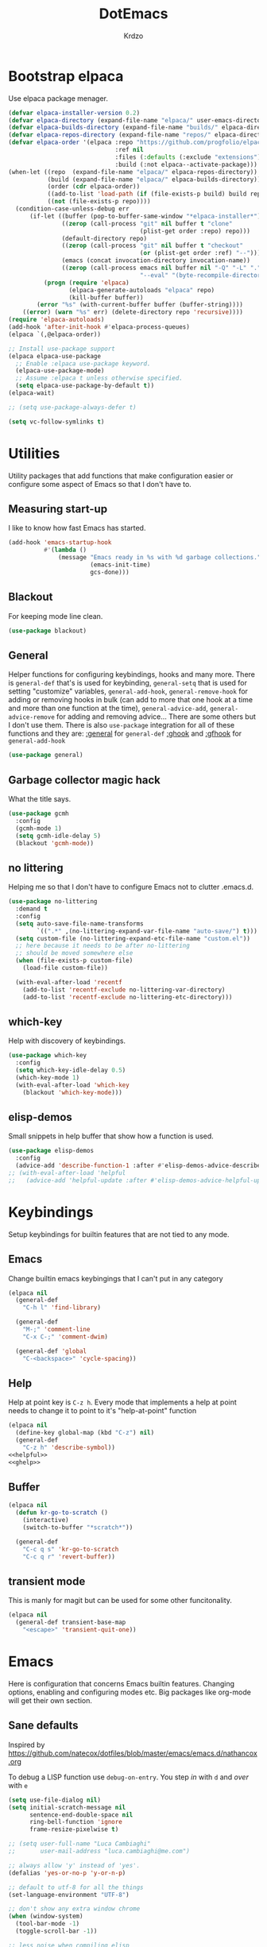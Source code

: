 #+title: DotEmacs
#+author: Krdzo
#+startup: fold
* Bootstrap elpaca

Use elpaca package menager.

#+begin_src emacs-lisp
  (defvar elpaca-installer-version 0.2)
  (defvar elpaca-directory (expand-file-name "elpaca/" user-emacs-directory))
  (defvar elpaca-builds-directory (expand-file-name "builds/" elpaca-directory))
  (defvar elpaca-repos-directory (expand-file-name "repos/" elpaca-directory))
  (defvar elpaca-order '(elpaca :repo "https://github.com/progfolio/elpaca.git"
                                :ref nil
                                :files (:defaults (:exclude "extensions"))
                                :build (:not elpaca--activate-package)))
  (when-let ((repo  (expand-file-name "elpaca/" elpaca-repos-directory))
             (build (expand-file-name "elpaca/" elpaca-builds-directory))
             (order (cdr elpaca-order))
             ((add-to-list 'load-path (if (file-exists-p build) build repo)))
             ((not (file-exists-p repo))))
    (condition-case-unless-debug err
        (if-let ((buffer (pop-to-buffer-same-window "*elpaca-installer*"))
                 ((zerop (call-process "git" nil buffer t "clone"
                                       (plist-get order :repo) repo)))
                 (default-directory repo)
                 ((zerop (call-process "git" nil buffer t "checkout"
                                       (or (plist-get order :ref) "--"))))
                 (emacs (concat invocation-directory invocation-name))
                 ((zerop (call-process emacs nil buffer nil "-Q" "-L" "." "--batch"
                                       "--eval" "(byte-recompile-directory \".\" 0 'force)"))))
            (progn (require 'elpaca)
                   (elpaca-generate-autoloads "elpaca" repo)
                   (kill-buffer buffer))
          (error "%s" (with-current-buffer buffer (buffer-string))))
      ((error) (warn "%s" err) (delete-directory repo 'recursive))))
  (require 'elpaca-autoloads)
  (add-hook 'after-init-hook #'elpaca-process-queues)
  (elpaca `(,@elpaca-order))

  ;; Install use-package support
  (elpaca elpaca-use-package
    ;; Enable :elpaca use-package keyword.
    (elpaca-use-package-mode)
    ;; Assume :elpaca t unless otherwise specified.
    (setq elpaca-use-package-by-default t))
  (elpaca-wait)

  ;; (setq use-package-always-defer t)

  (setq vc-follow-symlinks t)
#+end_src

* Utilities
Utility packages that add functions that make configuration easier or configure some aspect of Emacs so that I don't have to.

** Measuring start-up

I like to know how fast Emacs has started.
#+begin_src emacs-lisp
  (add-hook 'emacs-startup-hook
            #'(lambda ()
                (message "Emacs ready in %s with %d garbage collections."
                         (emacs-init-time)
                         gcs-done)))
#+end_src

** Blackout
For keeping mode line clean.
#+begin_src emacs-lisp
  (use-package blackout)
#+end_src

** General
Helper functions for configuring keybindings, hooks and many more.
There is ~general-def~ that's is used for keybinding,
~general-setq~ that is used for setting "customize" variables,
~general-add-hook~, ~general-remove-hook~ for adding or removing hooks in bulk (can add to more that one hook at a time and more than one function at the time),
~general-advice-add~, ~general-advice-remove~ for adding and removing advice... There are some others but I don't use them.
There is also ~use-package~ integration for all of these functions and they are:
[[https://github.com/noctuid/general.el#general-keyword][:general]] for ~general-def~
[[https://github.com/noctuid/general.el#general-keyword][:ghook]] and [[https://github.com/noctuid/general.el#general-keyword][:gfhook]] for ~general-add-hook~

#+BEGIN_SRC emacs-lisp
  (use-package general)
#+END_SRC

** Garbage collector magic hack
What the title says.
#+BEGIN_SRC emacs-lisp
  (use-package gcmh
    :config
    (gcmh-mode 1)
    (setq gcmh-idle-delay 5)
    (blackout 'gcmh-mode))
#+END_SRC

** no littering
Helping me so that I don't have to configure Emacs not to clutter .emacs.d.
#+begin_src emacs-lisp
  (use-package no-littering
    :demand t
    :config
    (setq auto-save-file-name-transforms
          `((".*" ,(no-littering-expand-var-file-name "auto-save/") t)))
    (setq custom-file (no-littering-expand-etc-file-name "custom.el"))
    ;; here because it needs to be after no-littering
    ;; should be moved somewhere else
    (when (file-exists-p custom-file)
      (load-file custom-file))

    (with-eval-after-load 'recentf
      (add-to-list 'recentf-exclude no-littering-var-directory)
      (add-to-list 'recentf-exclude no-littering-etc-directory)))
#+end_src

** which-key
Help with discovery of keybindings.
#+BEGIN_SRC emacs-lisp
  (use-package which-key
    :config
    (setq which-key-idle-delay 0.5)
    (which-key-mode 1)
    (with-eval-after-load 'which-key
      (blackout 'which-key-mode)))
#+END_SRC

** elisp-demos
Small snippets in help buffer that show how a function is used.
#+begin_src emacs-lisp
  (use-package elisp-demos
    :config
    (advice-add 'describe-function-1 :after #'elisp-demos-advice-describe-function-1))
  ;; (with-eval-after-load 'helpful
  ;;   (advice-add 'helpful-update :after #'elisp-demos-advice-helpful-update))
#+end_src

* Keybindings
Setup keybindings for builtin features that are not tied to any mode.
** Emacs
Change builtin emacs keybingings that I can't put in any category
#+begin_src emacs-lisp
  (elpaca nil
    (general-def
      "C-h l" 'find-library)

    (general-def
      "M-;" 'comment-line
      "C-x C-;" 'comment-dwim)

    (general-def 'global
      "C-<backspace>" 'cycle-spacing))
#+end_src

** Help
Help at point key is =C-z h=. Every mode that implements a help at point needs to change it to point to it's "help-at-point" function
#+begin_src emacs-lisp :noweb yes
  (elpaca nil
    (define-key global-map (kbd "C-z") nil)
    (general-def
      "C-z h" 'describe-symbol))
  <<helpful>>
  <<ghelp>>
#+end_src

** Buffer
#+begin_src emacs-lisp
  (elpaca nil
    (defun kr-go-to-scratch ()
      (interactive)
      (switch-to-buffer "*scratch*"))

    (general-def
      "C-c q s" 'kr-go-to-scratch
      "C-c q r" 'revert-buffer))
#+end_src

** transient mode

This is manly for magit but can be used for some other funcitonality.
#+begin_src emacs-lisp
  (elpaca nil
    (general-def transient-base-map
      "<escape>" 'transient-quit-one))
#+end_src

* Emacs
Here is configuration that concerns Emacs builtin features.
Changing options, enabling and configuring modes etc.
Big packages like org-mode will get their own section.
** Sane defaults

Inspired by https://github.com/natecox/dotfiles/blob/master/emacs/emacs.d/nathancox.org

To debug a LISP function use ~debug-on-entry~. You step /in/ with =d= and /over/ with =e=

#+BEGIN_SRC emacs-lisp
  (setq use-file-dialog nil)
  (setq initial-scratch-message nil
        sentence-end-double-space nil
        ring-bell-function 'ignore
        frame-resize-pixelwise t)

  ;; (setq user-full-name "Luca Cambiaghi"
  ;;       user-mail-address "luca.cambiaghi@me.com")

  ;; always allow 'y' instead of 'yes'.
  (defalias 'yes-or-no-p 'y-or-n-p)

  ;; default to utf-8 for all the things
  (set-language-environment "UTF-8")

  ;; don't show any extra window chrome
  (when (window-system)
    (tool-bar-mode -1)
    (toggle-scroll-bar -1))

  ;; less noise when compiling elisp
  ;; (setq byte-compile-warnings '(not free-vars unresolved noruntime lexical make-local))
  ;; (setq native-comp-async-report-warnings-errors nil)

  ;; use common convention for indentation by default
  (setq-default indent-tabs-mode nil)
  (setq-default tab-width 4)

  ;; Delete files to trash
  (setq delete-by-moving-to-trash t)

  ;; Uniquify buffer names
  (setq-default uniquify-buffer-name-style 'forward)

  ;; Better scrolling behaviour
  (setq-default
   hscroll-step 1
   scroll-margin 4
   hscroll-margin 4
   mouse-yank-at-point t
   auto-window-vscroll nil
   mouse-wheel-scroll-amount '(1)
   mouse-wheel-tilt-scroll t
   scroll-conservatively most-positive-fixnum)

  ;; Better interaction with clipboard
  (setq-default save-interprogram-paste-before-kill t)

  ;; Some usefull builtin minor modes
  (column-number-mode 1)
  (global-auto-revert-mode 1)

  ;; Maybe gives some optimization
  (add-hook 'focus-out-hook #'garbage-collect)

  (tooltip-mode -1)

  ;; delete whitespace
  (add-hook 'before-save-hook #'whitespace-cleanup)

  (setq view-read-only t)
#+END_SRC

** help
#+begin_src emacs-lisp
  (elpaca nil
    (add-hook 'help-mode-hook 'visual-line-mode)

    (defun kr-describe-at-point (symbol)
      "Call `describe-symbol' for the SYMBOL at point."
      (interactive (list (symbol-at-point)))
      (if (and symbol (or (fboundp symbol)
                          (boundp symbol)
                          (facep symbol)))
          (describe-symbol symbol)
        (call-interactively #'describe-symbol)))

    (general-def
      "C-z h" 'kr-describe-at-point
      "C-h s" 'shortdoc-display-group
      "C-h b" 'describe-keymap
      "C-h B" 'describe-bindings)

    (setq help-window-select t))
#+end_src

** Subword

#+begin_src emacs-lisp
  (elpaca nil
    (global-subword-mode 1)
    (blackout 'subword-mode))
#+end_src

** Visual line mode
#+begin_src emacs-lisp
  (elpaca nil
    (blackout 'visual-line-mode))
#+end_src

** eldoc
#+begin_src emacs-lisp
  (elpaca 'eldoc
    (general-add-hook 'emacs-lisp-mode-hook 'eldoc-mode)
    (with-eval-after-load 'eldoc
      (blackout 'eldoc-mode)))
#+end_src

** recentf
#+begin_src emacs-lisp
  (elpaca nil
    (recentf-mode 1)
    (setq recentf-max-saved-items 75)
    (setq recentf-exclude `(,(expand-file-name "straight/build/" user-emacs-directory)
                            ,(expand-file-name "eln-cache/" user-emacs-directory))))
  ;;                         ,(expand-file-name "etc/" user-emacs-directory)
  ;;                         ,(expand-file-name "var/" user-emacs-directory)
#+end_src

** save-place
#+begin_src emacs-lisp
  (save-place-mode 1)
#+end_src

** COMMENT Configurating so-long.el
When emacs load files with long lines it can block or crash so this minor mode
is there to prevent it from doing that.

#+begin_src emacs-lisp
  (setq-default bidi-paragraph-direction 'left-to-right)
  (setq bidi-inhibit-bpa t)
  (global-so-long-mode 1)
#+end_src

** File registers
*** Open config

#+begin_src emacs-lisp
  (set-register ?c `(file . ,(expand-file-name kr/config-org user-emacs-directory)))
  (set-register ?i `(file . ,(expand-file-name "init.el" user-emacs-directory)))
#+end_src

** Written Languages

*** Serbian
I making a custom input method for Serbian language because all the other methods that exist are stupid.
[[https://satish.net.in/20160319/][Reference how to make custom input method]].

#+begin_src emacs-lisp
  (quail-define-package
   "serbian-latin" "Serbian" "SR" nil
   "Sensible Serbian keyboard layout."
   nil t nil nil nil nil nil nil nil nil t)

  (quail-define-rules
   ("x" ?š)
   ("X" ?Š)
   ("w" ?č)
   ("W" ?Č)
   ("q" ?ć)
   ("Q" ?Ć)
   ("y" ?ž)
   ("Y" ?Ž)
   ("dj" ?đ)
   ("Dj" ?Đ)
   ("DJ" ?Đ))
#+end_src
This input method changes all English keys with Serbian.

Set =serbian-latin= to default input method.
#+begin_src emacs-lisp
  (setq default-input-method "serbian-latin")
#+end_src

*** Spelling
#+begin_src emacs-lisp
  (setq ispell-program-name (executable-find "aspell"))
#+end_src

** Calendar

#+begin_src emacs-lisp
  (setq calendar-date-style 'european)
  (setq calendar-week-start-day 1)
#+end_src

** Ediff
#+begin_src emacs-lisp
  (require 'ediff)
  ;; (winner-mode 1)
  (add-hook 'ediff-after-quit-hook-internal 'winner-undo)
  (customize-set-variable ediff-window-setup-function 'ediff-setup-windows-plain)
  (customize-set-variable ediff-split-window-function 'split-window-horizontally)

  (defvar my-ediff-last-windows nil)

  (defun my-store-pre-ediff-winconfig ()
    (setq my-ediff-last-windows (current-window-configuration)))

  (defun my-restore-pre-ediff-winconfig ()
    (set-window-configuration my-ediff-last-windows))

  (add-hook 'ediff-before-setup-hook #'my-store-pre-ediff-winconfig)
  (add-hook 'ediff-quit-hook #'my-restore-pre-ediff-winconfig)

#+end_src

** iSearch

#+begin_src emacs-lisp
  (setq isearch-lazy-count t)
#+end_src

** auto-insert
#+begin_src emacs-lisp
  (add-hook 'lisp-mode-hook #'auto-insert-mode)
#+end_src

** Compilation

#+begin_src emacs-lisp
  ;; add color codes to compilation mode
  (add-hook 'compilation-filter-hook 'ansi-color-compilation-filter)
#+end_src

** repeat-mode
#+begin_src emacs-lisp
  (repeat-mode 1)
#+end_src

** For Macos

General MacOs specific configuration

Check if we  run on Mac
#+begin_src emacs-lisp
  (defvar kr-mac-p (if (string= system-type "darwin") t nil))
#+end_src

*** exec-path
Setup PATH and other env varables.
#+begin_src emacs-lisp
  (elpaca 'exec-path-from-shell
    (require 'exec-path-from-shell)

    (when (memq window-system '(mac ns))
      (dolist (var '("NPM_TOKEN" "NVM_DIR" "INFOPATH"))
        (add-to-list 'exec-path-from-shell-variables var))
      (exec-path-from-shell-initialize)))
#+end_src

*** rest
#+begin_src emacs-lisp
  (when (string= system-type "darwin")
    (setq mac-option-modifier 'meta))
#+end_src


#+begin_src emacs-lisp
  (elpaca nil
    (when kr-mac-p
      (general-def 'global-map
        "C-<tab>" 'tab-next
        "C-S-<tab>" 'tab-previous)))

  (setq ns-command-modifier 'super)
  (setq ns-option-modifier 'meta)


  (when kr-mac-p
    (setq trash-directory  (expand-file-name "~/.Trash/")))
#+end_src

* Window management
Setup for ~display-buffer-alist~. See [[https://www.masteringemacs.org/article/demystifying-emacs-window-managert][this]] for reference.

This is maybe the most important variable to set, it makes ~switch-to-buffer~ obey ~display-buffer-alist~ rules.
#+begin_src emacs-lisp
  (setq switch-to-buffer-obey-display-actions t)

  (defun kr-swith-to-buffer-obey ()
    (interactive)
    (let ((switch-to-buffer-obey-display-actions nil))
      (call-interactively 'switch-to-buffer)))
  (elpaca nil
      (general-def
        "C-x C-S-b" 'kr-swith-to-buffer-obey))
#+end_src

** COMMENT tab-bar-mode
Enable ~tab-bar-mode~. It helps us to keep window configurations under control.
#+begin_src emacs-lisp
  (tab-bar-mode 1)
#+end_src

** COMMENT Per project WM/tab
Next we create a ~display-buffer-alist~ rule so thet we group project buffers by tabs. All buffers of one project go to one tab and that tab is automatically created when we open the first buffer of a project.
#+begin_src emacs-lisp
  (defvar kr-package-icon "🗃")

  (add-to-list 'display-buffer-alist
               '(mp-buffer-has-project-p
                 (display-buffer-in-tab display-buffer-reuse-window)
                 (tab-name . kr-project-tab-name)))

  (defun mp-buffer-has-project-p (buffer action)
    "Check if a buffer is belonging to a project."
    (with-current-buffer buffer (project-current nil)))

  (defun kr-project-tab-name (buffer alist)
      "If `tab-bar-mode' is enabled and we are in a project
  then set the tab name to project root directory name."
      (with-current-buffer buffer
            (concat kr-package-icon " " (kr-project-name))))

  (autoload #'project-root "project")
  (defun kr-project-name ()
    "Return project name.
  Projects name is the same as the name of the projects parent direcotry."
    (file-name-nondirectory
         (directory-file-name (project-root (project-current nil)))))

  (advice-add 'project-kill-buffers :after #'tab-close)
#+end_src

** COMMENT The rest

This are just rundom rules until I get time to sort them properly

#+begin_src emacs-lisp
  (add-to-list 'display-buffer-alist
               `(,(rx "*" (one-or-more alpha) "*")
                 display-buffer-reuse-window))

  (add-to-list 'display-buffer-alist
            `(,(rx (| "*xref*"
                      "*grep*"
                      "*Occur*"))
              display-buffer-reuse-window
              (inhibit-same-window . nil)))
#+end_src

** toggle window select
Function that toggles if a window can be selected with ~~other-window~ =C-x o= function.
#+begin_src emacs-lisp
  (defun kr-disable-window-select ()
    "Makes it so that you cant C-x o window in which this command is called."
    (interactive)
    (if (not (window-parameter (selected-window) 'no-other-window))
        (set-window-parameter (selected-window) 'no-other-window t)
      (set-window-parameter (selected-window) 'no-other-window nil)))
#+end_src

** sly
Always open sly REPL in other window
#+begin_src emacs-lisp
  (add-to-list 'display-buffer-alist
               `("*sly-mrepl for sbcl*"
                 nil
                 (inhibit-same-window . t)))
#+end_src

* Completion framework
** compleiton-style
Enable =tab= completion
#+begin_src emacs-lisp
  (setq tab-always-indent 'complete)
#+end_src

#+begin_src emacs-lisp
  (setq completion-styles '(prescient basic partial-completion))
#+end_src

*** Prescient
#+begin_src emacs-lisp
  (elpaca 'prescient

    (add-to-list 'completion-styles 'prescient)
    (with-eval-after-load 'prescient
      (prescient-persist-mode 1))

    (setq prescient-filter-method '(literal prefix fuzzy))
    (setq prescient-filter-method '(literal prefix literal-prefix))

    ;; setups are copyed from wikis
    ;; setup for vertico
    (with-eval-after-load 'vertico
      (setq vertico-sort-function #'prescient-completion-sort)

      (defun vertico-prescient-remember ()
        "Remember the chosen candidate with Prescient."
        (when (>= vertico--index 0)
          (prescient-remember
           (substring-no-properties
            (nth vertico--index vertico--candidates)))))
      (advice-add #'vertico-insert :after #'vertico-prescient-remember))

    ;; setup for corfu
    (with-eval-after-load 'corfu
      (defun dima-corfu-prescient-remember (&rest _)
        "Advice for `corfu--insert.'"
        (when (>= corfu--index 0)
          (prescient-remember (nth corfu--index corfu--candidates))))

      (advice-add #'corfu--insert :before #'dima-corfu-prescient-remember)

      (setq corfu-sort-function #'prescient-completion-sort)
      (setq corfu-sort-override-function #'prescient-completion-sort))

    (add-to-list 'completion-category-overrides '(file (styles basic partial-completion)))
    ;; setup eglot
    (with-eval-after-load 'eglot
      (add-to-list 'completion-category-overrides '(eglot (styles prescient basic)))))

  ;; (defun kr-mini-p-styles ()
  ;;   (if (minibufferp)
  ;;       (setq prescient-filter-method '(literal prefix))
  ;;     (setq prescient-filter-method '(literal prefix fuzzy))))

  ;; (add-hook 'minibuffer-mode-hook #'kr-mini-p-styles)
#+end_src

** Vertico
#+begin_src emacs-lisp
  (elpaca '(vertico :files (:defaults "extensions/*"))
    (vertico-mode 1)

    (vertico-mouse-mode 1)

    (setq vertico-cycle t)

    (vertico-multiform-mode 1)

    (setq vertico-multiform-commands
          '((xref-find-references-at-mouse buffer)
            (xref-find-references buffer)
            (consult-yank-pop indexed)
            (project-find-regexp buffer)
            (consult-grep buffer)
            (consult-ripgrep buffer)
            (consult-imenu buffer)
            (imenu buffer)))

    ;; (setq vertico-multiform-categories
    ;;       '((file reverse)))

    (add-hook 'minibuffer-setup-hook #'vertico-repeat-save)
    (add-hook 'rfn-eshadow-update-overlay-hook 'vertico-directory-tidy) ; Correct file path when changed)

    (general-def
      "M-c" 'vertico-repeat)
    (general-def 'vertico-map
      "C-j" 'vertico-next
      "C-k" 'vertico-previous
      "C-<backspace>" 'vertico-directory-delete-word
      "<backspace>" 'vertico-directory-delete-char
      "<enter>" 'vertico-directory-enter)

    (general-def 'vertico-reverse-map
      "C-k" 'vertico-next
      "C-j" 'vertico-previous)

    (setq read-extended-command-predicate
          #'command-completion-default-include-p)

    (setq enable-recursive-minibuffers t))

#+end_src

** corfu

corfu config:
#+begin_src emacs-lisp
  (elpaca '(corfu :files (:defaults "extensions/corfu-info.el"
                                    "extensions/corfu-history.el"))

    (setq corfu-cycle t)
    (setq corfu-auto t)
    (setq corfu-auto-prefix 1)
    (setq corfu-auto-delay 0.1)
    (setq corfu-max-width 50)
    (setq corfu-min-width corfu-max-width)
    (setq corfu-preselect-first t)

    (global-corfu-mode 1)

    (general-def 'corfu-map
      "S-SPC" 'corfu-insert-separator
      "M-h" 'corfu-info-documentation
      "C-j" 'corfu-next
      "C-k" 'corfu-previous))
#+end_src

Modify corfu-complete to try to complete common and if it can't then start corfu-next.
#+begin_src emacs-lisp :tangle no
  (elpaca nil
    (defun kr-corfu-complete-dwim (old-fn)
      "Call `corfu-complete' one then `corfu-next'"
      (if (member last-command '(corfu-complete corfu-next))
          (call-interactively #'corfu-next)
        (call-interactively old-fn)))
    ;; (advice-add 'corfu-complete :around #'kr-corfu-complete-dwim)
    ;; (advice-remove 'corfu-complete #'kr-corfu-complete-dwim)

    (general-def 'corfu-map
      "<tab>" 'corfu-complete))
#+end_src

Make corfu work with meow
#+begin_src emacs-lisp
  (elpaca nil
    (with-eval-after-load 'meow
      (defun kr-meow--corfu-maybe-abort-advice ()
        "Adviced for `meow-insert-exit'."
        (when corfu--candidates
          (corfu-quit)))
      (add-hook 'meow-insert-exit-hook #'kr-meow--corfu-maybe-abort-advice)))
#+end_src

Make Corfu work from minibuffer:
#+begin_src emacs-lisp
  (elpaca nil
    (defun corfu-enable-always-in-minibuffer ()
      "Enable Corfu in the minibuffer if Vertico/Mct are not active."
      (unless (or (bound-and-true-p mct--active)
                  (bound-and-true-p vertico--input))
        ;; (setq-local corfu-auto nil) Enable/disable auto completion
        (corfu-mode 1)))
    (add-hook 'minibuffer-setup-hook #'corfu-enable-always-in-minibuffer 1))
#+end_src

** cape
#+begin_src emacs-lisp
  (elpaca 'cape

    (add-hook 'completion-at-point-functions #'cape-file))
#+end_src

** marginalia
#+BEGIN_SRC emacs-lisp
  (elpaca 'marginalia
    (marginalia-mode 1)
    (setq marginalia-annotators '(marginalia-annotators-heavy
                                  marginalia-annotators-light nil)))
#+END_SRC

** Consult
To search for multiple words with ~consult-ripgrep~ you should search e.g. for
~#defun#some words~ . The first filter is passed to an async ~ripgrep~ process
and the second filter to the completion-style filtering (?).

#+BEGIN_SRC emacs-lisp
  (elpaca 'consult

    (setq xref-show-xrefs-function #'consult-xref
          xref-show-definitions-function #'consult-xref)

    (general-def
      [remap switch-to-buffer] 'consult-buffer
      [remap apropos-command] 'consult-apropos
      [remap yank-pop] 'consult-yank-pop
      "C-s" 'consult-line)

    (general-def mode-specific-map
      "i" 'consult-imenu)

    (setq consult-preview-key 'any)
    (with-eval-after-load 'consult
      (consult-customize
       consult-buffer
       :preview-key "C-o")))
#+END_SRC

** embark
- You can act on candidates with =C-l= and ask to remind bindings with =C-h=
- You can run ~embark-export~ on all results (e.g. after a ~consult-line~) with =C-l E=
  + You can run ~embark-export-snapshot~ with =C-l S=

#+BEGIN_SRC emacs-lisp
  (elpaca 'embark
    (general-def 'minibuffer-mode-map
      "C-," 'embark-act))
#+END_SRC

*** embark-consult
#+begin_src emacs-lisp
  (elpaca 'embark-consult

    (general-add-hook 'minibuffer-setup-hook
                      #'(lambda () (require 'embark-consult))
                      nil
                      nil
                      t))
#+end_src

** dabbrev
#+begin_src emacs-lisp
  (elpaca nil
    (general-def
      "M-/" 'dabbrev-completion
      "C-M-/" 'dabbrev-expand))
#+end_src

** abbrev
#+begin_src emacs-lisp
  (elpaca nil
    (with-eval-after-load 'abbrev
      (blackout 'abbrev-mode)))
#+end_src

* UI
** Font

#+begin_src emacs-lisp
  (defun kr-font-available-p (font-name)
    (find-font (font-spec :name font-name)))

  (cond
   ((kr-font-available-p "Cascadia Code")
    (set-frame-font "Cascadia Code-12"))
   ((kr-font-available-p "Menlo")
    (set-frame-font "Menlo-12"))
   ((kr-font-available-p "DejaVu Sans Mono")
    (set-frame-font "DejaVu Sans Mono-12"))
   ((kr-font-available-p "Inconsolata")
    (set-frame-font "Inconsolata-12")))

  (elpaca nil
    (if kr-mac-p
        (set-face-attribute 'default nil :height 145)
      (set-face-attribute 'default nil :height 115)))
#+end_src

** Themes

#+begin_src emacs-lisp
  (use-package doom-themes
    :demand t
    :config
    (load-theme 'doom-rouge t)

    ;; global-hl-line-mode and region have the same color so i change it here
    ;; (set-face-attribute 'region nil :background "#454545")
    ;; (set-face-attribute 'secondary-selection nil :background "#701818")
    ;; (set-face-attribute 'highlight nil :background "#454545")

    ;; tab-bar-mode face
    (set-face-attribute 'tab-bar nil :background "#1e2029")
    (set-face-attribute 'tab-bar-tab nil
                        :foreground "#ffffff"
                        :background "#282a36"
                        :overline "gray90"
                        :box nil))
#+end_src

** Start-up maximized
#+begin_src emacs-lisp
  (when window-system
    (add-to-list 'initial-frame-alist '(fullscreen . maximized)))
#+end_src

** Goggles
alternative package ~undo-hl~.
#+begin_src emacs-lisp
  (use-package goggles
    :hook ((prog-mode text-mode) . goggles-mode)
    :config
    (with-eval-after-load 'goggles
      (blackout 'goggles-mode)))
#+end_src

** hl-todo
#+begin_src emacs-lisp
  (use-package hl-todo
    :hook (prog-mode . hl-todo-mode)
    :config

    (general-def kr-<b-menu-map
      "t" 'hl-todo-previous)
    (general-def kr->b-menu-map
      "t" 'hl-todo-next)
    (setq hl-todo-highlight-punctuation ":")
    (setq hl-todo-keyword-faces
          '(("TODO"   . "#FF4500")
            ("FIXME"  . "#FF0000")
            ("DEBUG"  . "#A020F0")
            ("GOTCHA" . "#FF4500")
            ("STUB"   . "#1E90FF"))))
#+end_src

* UX
** jumplist

#+begin_src emacs-lisp
  (elpaca 'jumplist
    (general-def
      "s-[" 'jumplist-previous
      "s-]" 'jumplist-next)

    (require 'jumplist)
    (custom-set-variables
     '(jumplist-hook-commands
       '(xref-find-definitions xref-find-references xref-go-back xref-go-forward
                               meow-beginning-of-thing meow-end-of-thing
                               meow-search
                               mouse-set-point
                               dired-jump
                               switch-to-buffer
                               isearch-forward end-of-buffer beginning-of-buffer
                               find-file))
     '(jumplist-ex-mode t)))
#+end_src

** Editing

*** evilmatchit
#+begin_src emacs-lisp
  (elpaca 'evil-matchit
    (with-eval-after-load 'meow
      (general-def meow-normal-state-keymap
        "%" 'evilmi-jump-items-native)))
#+end_src

*** Smartparen
Smart paren I'm using to pair characters like quotes.
#+begin_src emacs-lisp
  (elpaca 'smartparens
    (require 'smartparens-config)
    (defun indent-between-pair (&rest _ignored)
      (newline)
      (indent-according-to-mode)
      (forward-line -1)
      (indent-according-to-mode))
    (sp-local-pair 'prog-mode "{" nil :post-handlers '((indent-between-pair "RET")))
    (sp-local-pair 'prog-mode "[" nil :post-handlers '((indent-between-pair "RET")))
    (sp-local-pair 'prog-mode "(" nil :post-handlers '((indent-between-pair "RET")))

    (smartparens-global-mode 1)
    (show-smartparens-global-mode 1) ; alternative to show-paren-mode
    (set-face-background 'show-paren-match "#7d7b7b")
    (blackout 'smartparens-mode)
    )
#+end_src

*** Expand region
#+begin_src emacs-lisp
  (elpaca 'expand-region

    (general-def 'meow-normal-state-keymap
      "S" 'er/expand-region))
#+end_src

*** Embrace
#+begin_src emacs-lisp
  (elpaca 'embrace
    (general-def meow-normal-state-keymap
      "C" 'embrace-commander))
#+end_src

*** COMMENT Parinfer
Parinfer is there for lisp editing.
#+begin_src emacs-lisp
  (straight-use-package 'parinfer-rust-mode)
  (setq parinfer-rust-library-directory
        (expand-file-name "./etc/parinfer-rust/" user-emacs-directory))
  (with-eval-after-load 'parinfer-rust-mode
    (blackout 'parinfer-rust-mode)
    (add-to-list 'parinfer-rust-treat-command-as '(meow-open-above . "indent"))
    (add-to-list 'parinfer-rust-treat-command-as '(meow-open-below . "indent"))
    (add-to-list 'parinfer-rust-treat-command-as '(meow-yank . "indent")))

  (general-add-hook '(emacs-lisp-mode-hook lisp-mode-hook) #'parinfer-rust-mode)
#+end_src

*** Puni
#+begin_src emacs-lisp
  (elpaca 'puni
    (general-def 'meow-normal-state-keymap
      "D" 'puni-kill-line
      ">" 'k-compine-slurp-and-barf-forward
      "<" 'k-compine-slurp-and-barf-back)

    (defun k-compine-slurp-and-barf-forward (arg)
      (interactive "p")
      (if (> arg 0)
          (puni-slurp-forward arg)
        (puni-barf-forward (- arg))))

    (defun k-compine-slurp-and-barf-back (arg)
      (interactive "p")
      (if (> arg 0)
          (puni-slurp-backward arg)
        (puni-barf-backward (- arg)))))
#+end_src

** undo-tree
#+begin_src emacs-lisp
  (elpaca 'undo-tree
    (global-undo-tree-mode 1)

    (general-def undo-tree-visualizer-mode-map
      "k" 'undo-tree-visualize-undo
      "j" 'undo-tree-visualize-redo
      "h" 'undo-tree-visualize-switch-branch-left
      "l" 'undo-tree-visualize-switch-branch-right)
    ;; changes needed for undo-tree to play nice with meow
    (general-def undo-tree-map
      "C-x r u" nil
      "C-x r U" nil
      "C-x C-r u" 'undo-tree-save-state-to-register
      "C-x C-r U" 'undo-tree-restore-state-from-register
      "C-x r" 'find-file-read-only)

    (blackout 'undo-tree-mode))
#+end_src

* Apps
General TUI apps that are emacs.

** Dired

Emacs builtin file menager.
*** dired

#+begin_src emacs-lisp
  (elpaca nil
    (setq dired-dwim-target t)
    (setq dired-isearch-filenames 'dwim)
    (setq dired-recursive-copies 'always)
    (setq dired-recursive-deletes 'always)
    (setq dired-create-destination-dirs 'always)
    (setq dired-listing-switches "-valh --group-directories-first")

    (add-hook 'dired-mode-hook 'toggle-truncate-lines)
    (add-hook 'dired-mode-hook #'(lambda () (unless (file-remote-p default-directory)
                                              (auto-revert-mode))))


    (when (string= system-type "darwin")
      (setq dired-use-ls-dired t
            insert-directory-program (executable-find "gls")
            dired-listing-switches "-aBhl --group-directories-first"))

    (general-def 'dired-mode-map
      "K" 'dired-kill-subdir
      "<mouse-2>" 'dired-mouse-find-file
      "C-c '" 'dired-toggle-read-only
      "/" 'dired-goto-file))
#+end_src

dired-x
#+begin_src emacs-lisp
  (require 'dired-x)
  (add-hook 'dired-mode-hook
            #'(lambda ()
                (setq dired-clean-confirm-killing-deleted-buffers nil)))

  ;; dired-x will help to remove buffers that were associated with deleted
  ;; files/directories

  ;; to not get y-or-no question for killing buffers when deliting files go here for
  ;; inspiration on how to do it
  ;; https://stackoverflow.com/questions/11546639/dired-x-how-to-set-kill-buffer-of-too-to-yes-without-confirmation
  ;; https://emacs.stackexchange.com/questions/30676/how-to-always-kill-dired-buffer-when-deleting-a-folder
  ;; https://www.reddit.com/r/emacs/comments/91xnv9/noob_delete_buffer_automatically_after_removing/
#+end_src

*** COMMENT dired-sidebar
#+begin_src emacs-lisp
  (u-p dired-sidebar
       :commands (dired-sidebar-toggle-sidebar)
       :config
       (setq dired-sidebar-width 30))

#+end_src

*** all-the-icons-dired

#+begin_src emacs-lisp
  (elpaca 'all-the-icons-dired

    (when (display-graphic-p)
      (add-hook 'dired-mode-hook #'(lambda () (interactive)
                                     (unless (file-remote-p default-directory)
                                       (all-the-icons-dired-mode))))))
#+end_src

*** dired-hacks

**** COMMENT dired-k
#+begin_src emacs-lisp
  (u-p dired-k
       :disabled
       :hook
       ((dired-initial-position . dired-k)
        (dired-after-readin . dired-k-no-revert))
       :config
       (setq dired-k-style 'git)
       (setq dired-k-human-readable t)
       ;; so that dired-k plays nice with dired-subtree
       (advice-add 'dired-subtree-insert :after 'dired-k-no-revert))
#+end_src

**** dired-subtree
#+begin_src emacs-lisp
  (elpaca 'dired-subtree
    (general-def dired-mode-map
      "TAB" 'dired-subtree-toggle)
    (advice-add 'dired-subtree-toggle
                :after #'(lambda ()
                           (interactive)
                           (call-interactively #'revert-buffer))))
#+end_src

**** dired-reinbow
#+begin_src emacs-lisp
  (elpaca 'dired-rainbow
    (require 'dired-rainbow)

    (dired-rainbow-define-chmod directory "#6cb2eb" "d.*")
    (dired-rainbow-define html "#eb5286" ("css" "less" "sass" "scss" "htm" "html" "jhtm" "mht" "eml" "mustache" "xhtml"))
    (dired-rainbow-define xml "#f2d024" ("xml" "xsd" "xsl" "xslt" "wsdl" "bib" "json" "msg" "pgn" "rss" "yaml" "yml" "rdata"))
    (dired-rainbow-define document "#9561e2" ("docm" "doc" "docx" "odb" "odt" "pdb" "pdf" "ps" "rtf" "djvu" "epub" "odp" "ppt" "pptx"))
    (dired-rainbow-define markdown "#ffed4a" ("org" "etx" "info" "markdown" "md" "mkd" "nfo" "pod" "rst" "tex" "textfile" "txt"))
    (dired-rainbow-define database "#6574cd" ("xlsx" "xls" "csv" "accdb" "db" "mdb" "sqlite" "nc"))
    (dired-rainbow-define media "#de751f" ("mp3" "mp4" "MP3" "MP4" "avi" "mpeg" "mpg" "flv" "ogg" "mov" "mid" "midi" "wav" "aiff" "flac"))
    (dired-rainbow-define image "#f66d9b" ("tiff" "tif" "cdr" "gif" "ico" "jpeg" "jpg" "png" "psd" "eps" "svg"))
    (dired-rainbow-define log "#c17d11" ("log"))
    (dired-rainbow-define shell "#f6993f" ("awk" "bash" "bat" "sed" "sh" "zsh" "vim"))
    (dired-rainbow-define interpreted "#38c172" ("py" "ipynb" "rb" "pl" "t" "msql" "mysql" "pgsql" "sql" "r" "clj" "cljs" "scala" "js"))
    (dired-rainbow-define compiled "#4dc0b5" ("asm" "cl" "lisp" "el" "c" "h" "c++" "h++" "hpp" "hxx" "m" "cc" "cs" "cp" "cpp" "go" "f" "for" "ftn" "f90" "f95" "f03" "f08" "s" "rs" "hi" "hs" "pyc" ".java"))
    (dired-rainbow-define executable "#8cc4ff" ("exe" "msi"))
    (dired-rainbow-define compressed "#51d88a" ("7z" "zip" "bz2" "tgz" "txz" "gz" "xz" "z" "Z" "jar" "war" "ear" "rar" "sar" "xpi" "apk" "xz" "tar"))
    (dired-rainbow-define packaged "#faad63" ("deb" "rpm" "apk" "jad" "jar" "cab" "pak" "pk3" "vdf" "vpk" "bsp"))
    (dired-rainbow-define encrypted "#ffed4a" ("gpg" "pgp" "asc" "bfe" "enc" "signature" "sig" "p12" "pem"))
    (dired-rainbow-define fonts "#6cb2eb" ("afm" "fon" "fnt" "pfb" "pfm" "ttf" "otf"))
    (dired-rainbow-define partition "#e3342f" ("dmg" "iso" "bin" "nrg" "qcow" "toast" "vcd" "vmdk" "bak"))
    (dired-rainbow-define vc "#0074d9" ("git" "gitignore" "gitattributes" "gitmodules"))
    (dired-rainbow-define-chmod executable-unix "#38c172" "-.*x.*"))
#+end_src

** Git
*** Magit
Git client in emacs
#+begin_src emacs-lisp
  (elpaca 'magit

    (add-hook 'git-commit-mode-hook #'flyspell-mode)

    (setq git-commit-fill-column 72)
    (setq magit-process-finish-apply-ansi-colors t)

    (with-eval-after-load 'magit
      (dolist (face '(magit-diff-added
                      magit-diff-added-highlight
                      magit-diff-removed
                      magit-diff-removed-highlight))
        (set-face-background face (face-attribute 'magit-diff-context-highlight :background)))
      (set-face-background 'magit-diff-context-highlight
                           (face-attribute 'default :background)))

    (general-def mode-specific-map
      "v" 'magit-status
      "V" 'magit-status-here)

    (setq magit-display-buffer-function 'magit-display-buffer-same-window-except-diff-v1)

    (general-def 'magit-status-mode-map
      "S-<tab>" 'magit-section-cycle
      "C-<tab>" 'tab-next)

    (with-eval-after-load 'project
      (general-def 'project-prefix-map
        "v" 'magit-project-status)
      (remove-hook 'project-switch-commands '(project-vc-dir "VC-Dir"))
      (add-hook 'project-switch-commands '(magit-project-status "Magit") 100)))
#+end_src

#+end_src

*** COMMENT Forge

#+begin_src emacs-lisp
  (setq auth-sources '("~/.authinfo"))

  (elpaca forge)
  (with-eval-after-load 'magit
    (require 'forge))
#+end_src

*** Git-gutter
If I ever need to change to margin I can use this to setup diff-hl in margin
https://github.com/jimeh/.emacs.d/blob/master/modules/version-control/siren-diff-hl.el
#+begin_src emacs-lisp
  (elpaca 'git-gutter-fringe
    (setq git-gutter:update-interval 0.02)

    (require 'git-gutter-fringe)
    (add-hook 'emacs-startup-hook #'global-git-gutter-mode)

    (define-fringe-bitmap 'git-gutter-fr:added [#b11100000] nil nil '(center repeated))
    (define-fringe-bitmap 'git-gutter-fr:modified [#b11100000] nil nil '(center repeated))
    (define-fringe-bitmap 'git-gutter-fr:deleted
      [#b10000000
       #b11000000
       #b11100000
       #b11110000] nil nil 'bottom)


    (with-eval-after-load 'git-gutter
      (blackout 'git-gutter-mode))

    (defvar kr-git-gutter-map
      (let ((keymap (make-sparse-keymap)))
        (define-key keymap (kbd "p") 'git-gutter:previous-hunk)
        (define-key keymap (kbd "n") 'git-gutter:next-hunk)
        keymap))

    (put 'git-gutter:next-hunk 'repeat-map 'kr-git-gutter-map)
    (put 'git-gutter:previous-hunk 'repeat-map 'kr-git-gutter-map)

    (general-def
      "C-z g" kr-git-gutter-map))
#+end_src

*** git-timemachine
#+begin_src emacs-lisp
  (elpaca 'git-timemachine
    (setq git-timemachine-show-minibuffer-details t)
    (general-def 'git-timemachine-mode-map
      "C-k" 'git-timemachine-show-previous-revision
      "C-j" 'git-timemachine-show-next-revision
      "q" 'git-timemachine-quit))
#+end_src

** kubernetes
#+begin_src emacs-lisp
  (elpaca 'kubernetes
    (setq kubernetes-overview-custom-views-alist
          '((custom-overview context statefulsets deployments)))
    (setq kubernetes-default-overview-view 'custom-overview)

    (add-hook 'kubernetes-logs-mode-hook #'visual-line-mode)
    (add-hook 'kubernetes-logs-mode-hook #'display-line-numbers-mode)

    (general-def 'kubernetes-overview-mode-map
      "S-<tab>" 'magit-section-cycle
      "C-<tab>" 'tab-next))
#+end_src

** Org

#+begin_src emacs-lisp
  ;; ;; https://orgmode.org/manual/Labels-and-captions-in-ODT-export.html
  ;; (setq org-odt-category-map-alist
  ;;       '(("__Figure__" "Slika" "value" "Figure" org-odt--enumerable-image-p)))
  (require 'org-tempo)
  (add-to-list 'org-modules 'org-tempo t)
  (add-to-list 'org-structure-template-alist
               '("el" . "src emacs-lisp"))

  (setq org-startup-indented t)
  (setq org-image-actual-width 700)
  (setq org-M-RET-may-split-line nil)
  (setq org-return-follows-link t)
  (setq org-src-window-setup 'current-window)

  (with-eval-after-load 'org-indent
    (blackout 'org-indent-mode))
#+end_src

** olivetti
Closely related to =org-mode= but not really so it goes here with org mode
#+begin_src emacs-lisp
  (elpaca 'olivetti
    (setq olivetti-body-width 90))
#+end_src

** COMMENT Hyperbole
#+begin_src emacs-lisp
  (straight-use-package 'hyperbole)
  (hyperbole-mode 1)

  (general-def
    "C-h C-h" 'hyperbole)
#+end_src

** devdocs
#+begin_src emacs-lisp
  (elpaca 'devdocs
    (add-hook 'devdocs-mode-hook #'olivetti-mode)
    (add-hook 'dart-mode-hook
              #'(lambda () (setq-local devdocs-current-docs '("dart~2")))))
#+end_src

** man
#+begin_src emacs-lisp
  (elpaca nil
    (general-def 'Man-mode-map
      "d" 'View-scroll-half-page-forward
      "u" 'View-scroll-half-page-backward))
#+end_src

** ibuffer
#+begin_src emacs-lisp
  (elpaca nil
    (general-def
      [remap list-buffers] 'ibuffer))
#+end_src

** wgrep
#+begin_src emacs-lisp
  (elpaca 'wgrep
    (require 'wgrep)

    (set-face-background 'wgrep-face "#B6268"))
#+end_src

* Programming

** eglot
#+begin_src emacs-lisp
  (elpaca 'eglot

    (add-hook 'eglot-managed-mode-hook
              #'(lambda ()
                  (setq eldoc-documentation-functions
                        '(flymake-eldoc-function
                          eglot-signature-eldoc-function
                          eglot-hover-eldoc-function))
                  (setq eldoc-documentation-function
                        'eldoc-documentation-compose)))

    (setq eldoc-echo-area-prefer-doc-buffer t)
    (setq eldoc-echo-area-display-truncation-message t)

    (general-def 'eglot-mode-map
      "C-M-." 'eglot-find-implementation)

    ;; start eglot in these modes
    (add-hook 'go-mode-hook #'eglot-ensure)
    (add-hook 'rust-mode-hook #'eglot-ensure))





  ;; trying eldoc-box
  (elpaca 'eldoc-box
    (blackout 'eldoc-box)
    (add-hook 'eglot-managed-mode-hook #'eldoc-box-hover-mode t)

    (setq x-gtk-resizechild-frames 'resize-mode)
    (with-eval-after-load 'eldoc-box
      (setq eldoc-box-offset `(,(+ (/ (frame-native-width) 2) 30) 16 20)))
    (setq eldoc-box-max-pixel-width 600)
    (setq eldoc-box-max-pixel-height 1800))
  ;; (setq eldoc-box-cleanup-interval 0.5)
#+end_src

** Tree-sitter
#+BEGIN_SRC emacs-lisp
  (elpaca 'tree-sitter
    (general-add-hook '(c-mode-hook
                        js-mode-hook
                        python-mode-hook
                        css-mode-hook
                        rust-mode-hook
                        typescript-mode-hook
                        go-mode-hook)
                      #'tree-sitter-hl-mode)
    (with-eval-after-load 'tree-sitter
      (blackout 'tree-sitter-mode)))

  (elpaca 'tree-sitter-langs)
#+END_SRC

** Project
#+begin_src emacs-lisp
  (elpaca 'project
    (define-key project-prefix-map (kbd "g") 'consult-ripgrep))
#+end_src

** xref
#+begin_src emacs-lisp
  (elpaca 'xref
    (general-def
      "s-<mouse-1>" 'xref-find-references-at-mouse))

#+end_src

** flymake
#+begin_src emacs-lisp
  (elpaca nil
    (general-def flymake-mode-map
      "C-z [e" 'flymake-goto-prev-error
      "C-z ]e" 'flymake-goto-next-error))
#+end_src

** Formating

Formating code buffers on save.

Maybe better alternative [[https://github.com/purcell/emacs-reformatter][reformatter]]

#+begin_src emacs-lisp
  (elpaca 'apheleia
    (add-hook 'js-mode-hook 'apheleia-mode))
#+end_src

** yasnippet
We use =C-TAB= to expand snippets instead of =TAB= .

You can have ~#condition: 'auto~ for the snippet to auto-expand.

See [[http://joaotavora.github.io/yasnippet/snippet-organization.html#org7468fa9][here]] to share snippets across modes

#+begin_src emacs-lisp
  (elpaca 'yasnippet
    (setq yas-alias-to-yas/prefix-p nil)    ; don't make yas/prefix commands

    (add-hook 'prog-mode-hook #'yas-minor-mode)

    (with-eval-after-load 'lsp-mode
      (add-hook 'lsp-mode-hook #'yas-minor-mode))

    (with-eval-after-load 'eglot
      (add-hook 'eglot-connect-hook #'yas-minor-mode)))

  (elpaca 'yasnippet-snippets

    (with-eval-after-load 'yasnippet
      (blackout 'yas-minor-mode)))

  ;; for corfu
  (elpaca 'company
    (defun my/eglot-capf ()
      (setq-local completion-at-point-functions
                  (list (cape-super-capf
                         #'eglot-completion-at-point
                         (cape-company-to-capf #'company-yasnippet))))))

  ;; (add-hook 'eglot-managed-mode-hook #'my/eglot-capf)
#+end_src

** web

*** web-mode

#+begin_src emacs-lisp
  (elpaca 'web-mode
    (setq web-mode-auto-close-style 1)
    (setq web-mode-code-indent-offset 2)
    (setq web-mode-markup-indent-offset 2)
    (setq web-mode-css-indent-offset 2)
    (add-to-list 'auto-mode-alist '("\\.php?\\'" . web-mode))
    (add-to-list 'auto-mode-alist '("\\.html?\\'" . web-mode)))
#+end_src

*** emmet-mode
#+begin_src emacs-lisp
  (elpaca 'emmet-mode
    (setq emmet-move-cursor-after-expanding t)
    (setq emmet-move-cursor-between-quotes t)
    (general-def 'emmet-mode-keymap
      "C-o" 'emmet-expand-line
      "M-p" 'emmet-prev-edit-point
      "M-n" 'emmet-next-edit-point)
    (add-hook 'web-mode-hook 'emmet-mode))
#+end_src

*** lsp-tailwindcss
#+begin_src emacs-lisp
  (elpaca 'lsp-tailwindcss
    (setq lsp-tailwindcss-major-modes '(rjsx-mode web-mode html-mode typescript-mode))
    (setq lsp-tailwindcss-add-on-mode t)
    (setq lsp-tailwindcss-emmet-completions t)

    (defun kr-tailwind-setup ()
      (add-hook 'before-save-hook 'lsp-tailwindcss-rustywind-before-save nil t))

    (add-hook 'web-mode-hoo #'kr-tailwind-setup)
    (add-hook 'css-mode-hook #'kr-tailwind-setup))

#+end_src

** Languages

*** Common Lisp

Seting ~sbcl~ to be default interpreter for lisp.
#+begin_src emacs-lisp
  (setq inferior-lisp-program "sbcl")
#+end_src

#+begin_src emacs-lisp
  (elpaca 'sly

    ;; (setq sly-contribs '(sly-fancy sly-mrepl))
    (general-def 'sly-mode-map
      "C-z h" 'sly-describe-symbol)

    (with-eval-after-load 'meow
      (add-to-list 'meow-mode-state-list '(sly-mrepl-mode . normal))
      (add-to-list 'meow-mode-state-list '(sly-db-mode . motion))
      (add-to-list 'meow-mode-state-list '(sly-xref-mode . motion)))
    (general-def 'sly-mrepl-mode-map
      "C-p" 'sly-mrepl-previous-input-or-button
      "C-n" 'sly-mrepl-next-input-or-button
      "C-k" 'sly-mrepl-previous-prompt
      "C-j" 'sly-mrepl-next-prompt))
  ;; (general-unbind 'sly-mrepl-mode-map
  ;;   "C-k"
  ;;   "C-j")
#+end_src

*** JavaScript
Rest of configuration:
[[*LSP][lsp-hook]], [[*Tree-sitter][tree-stter-hook]], [[*Formating][apheleia-hook]]

#+begin_src emacs-lisp
  (setq js-indent-level 2)
#+end_src

*** TypeScript
#+begin_src emacs-lisp
  (elpaca 'typescript-mode

    (add-hook 'typescript-mode-hook #'eglot-ensure)
    (add-hook 'typescript-mode-hook #'apheleia-mode)
    (setq typescript-indent-level 2))
#+end_src

*** JSON
[[*LSP][lsp-hook]]
#+begin_src emacs-lisp
  (elpaca 'jsonian
    (with-eval-after-load 'eglot
      (add-to-list 'eglot-server-programs
                   `(jsonian-mode . ,(eglot-alternatives '(("vscode-json-language-server" "--stdio") ("json-languageserver" "--stdio")))))))
#+end_src

*** rust
#+begin_src emacs-lisp
  (elpaca 'rust-mode)
  (elpaca 'cargo)
  (add-hook 'rust-mode-hook 'cargo-minor-mode)
#+end_src

*** Golang
#+begin_src emacs-lisp
  (elpaca 'go-mode
    (setq gofmt-command "goimports")

    (add-hook 'before-save-hook 'gofmt-before-save)



    (with-eval-after-load 'project
      (defun your-go-module-root (dir)
        (when-let ((root (locate-dominating-file dir "go.mod")))
          (cons 'go-module root)))

      (add-hook 'project-find-functions #'your-go-module-root)

      (cl-defmethod project-root ((project (head go-module)))
        (cdr project))))
#+end_src

*** Yaml
#+begin_src emacs-lisp
  (elpaca 'yaml-mode
    (add-to-list 'auto-mode-alist '("\\.yml\\'" . yaml-mode))
    (add-hook 'yaml-mode-hook #'toggle-truncate-lines))
#+end_src

*** Scala
#+begin_src emacs-lisp
  (elpaca 'scala-mode)

  (elpaca 'sbt-mode)

  (substitute-key-definition
   'minibuffer-complete-word
   'self-insert-command
   minibuffer-local-completion-map)

  (setq sbt:program-options '("-Dsbt.supershell=false"))
#+end_src

** quickrun
#+begin_src emacs-lisp
  (elpaca 'quickrun
    (defun kr-quickrun (func)
      (let ((win (get-mru-window)))
        (save-buffer)
        (funcall func)
        (select-window win)))

    (advice-add 'quickrun :around #'kr-quickrun))
#+end_src

** Jenkins
#+begin_src emacs-lisp
  (elpaca 'jenkinsfile-mode)
#+end_src

** Docker
#+begin_src emacs-lisp
  (elpaca 'dockerfile-mode)
#+end_src

** Hooks for prog mode
#+begin_src emacs-lisp
  (add-hook 'prog-mode-hook #'display-line-numbers-mode)
  (add-hook 'prog-mode-hook #'toggle-truncate-lines)
#+end_src

* meow
Meow is a mode for modal edditing inpired by VIM.

** Meow

#+begin_src emacs-lisp
  (defun meow-setup ()
    "My meow setup thats similar to evil/vim"
    (meow-motion-overwrite-define-key
     '("j" . meow-next)
     '("k" . meow-prev)
     '("M-j" . scroll-up-line)
     '("M-k" . scroll-down-line)
     '("`" . meow-last-buffer)
     '("<escape>" . keyboard-quit))
    (meow-leader-define-key
     ;; SPC j/k will run the original command in MOTION state.
     '("j" . "H-j")
     '("k" . "H-k")
     '("`" . "H-`")
     '("?" . meow-cheatsheet)
     '("/" . meow-keypad-describe-key))
    (meow-normal-define-key
     '("0" . meow-expand-0)
     '("9" . meow-expand-9)
     '("8" . meow-expand-8)
     '("7" . meow-expand-7)
     '("6" . meow-expand-6)
     '("5" . meow-expand-5)
     '("4" . meow-expand-4)
     '("3" . meow-expand-3)
     '("2" . meow-expand-2)
     '("1" . meow-expand-1)
     '("-" . negative-argument)
     '("`" . meow-last-buffer)
     '("<escape>" . keyboard-quit)
     ;; thing
     '("." . meow-inner-of-thing)
     '("," . meow-bounds-of-thing)
     '("[" . meow-beginning-of-thing)
     '("]" . meow-end-of-thing)

     '("u" . meow-undo)
     '("U" . undo-tree-redo)
     '("y" . meow-save)

     '("p" . meow-yank)
     '("i" . meow-insert)
     '("a" . meow-append)

     '("j" . meow-next)
     '("M-j" . scroll-up-line)
     '("k" . meow-prev)
     '("M-k" . scroll-down-line)
     '("h" . meow-left)
     '("l" . meow-right)

     '("J" . meow-next-expand)
     '("K" . meow-prev-expand)
     '("H" . meow-left-expand)
     '("L" . meow-right-expand)
     '("c" . meow-change)
     '("w" . meow-mark-word)
     '("W" . meow-mark-symbol)
     '("n" . meow-search)
     '("/" . meow-visit)

     '("D" . puni-kill-line)
     '("d" . meow-kill-whole-line)
     '("x" . meow-backward-delete)
     '("X" . meow-delete)

     '("e" . meow-next-word)
     '("E" . puni-forward-sexp)
     '(";" . meow-reverse)
     '("b" . meow-back-word)
     '("B" . puni-backward-sexp)
     '("v" . meow-line)
     '("f" . meow-find)
     '("t" . meow-till)
     '("G" . meow-grab)
     '("m" . meow-join)
     ;; need to think about these bindings
     '("r" . meow-replace)
     '("R" . meow-swap-grab)
     '("P" . meow-sync-grab)

     '("@" . goto-line)
     '("z" . meow-pop-selection)
     '("o" . meow-open-below)
     '("O" . meow-open-above)
                                          ;'("S" . meow-to-block)
     '("s" . meow-block)
     '("q" . quit-window)
     '("Q" . kill-current-buffer))

    (meow-normal-define-key
     '("{" . backward-paragraph)
     '("}" . forward-paragraph))

    ;; help
    (meow-normal-define-key
     '("M-h" . "C-z h"))
    (meow-motion-overwrite-define-key
     '("M-h" . "C-z h"))

    ;; commands that are not from meow
    (meow-normal-define-key
     '("M" . set-mark-command)
     '("'" . pop-to-mark-command)
     '("\"" . pop-global-mark))
    (meow-leader-define-key
     (cons "p" project-prefix-map)))

  ;; (straight-use-package '(meow :depth full
  ;;                              :fork (:host github :repo "krdzo/meow" :protocol ssh)))
  (elpaca 'meow

    (require 'meow)

    (meow-setup)
    (meow-global-mode 1)

    (setq meow-use-clipboard t)

    (setq meow-keypad-leader-dispatch "C-c")

    (add-hook 'ghelp-page-mode-hook 'meow-motion-mode)
    (add-to-list 'meow-mode-state-list '(helpful-mode . motion))
    (add-to-list 'meow-mode-state-list '(ghelp . motion))
    (add-to-list 'meow-mode-state-list '(fundamental-mode . normal))
    (add-to-list 'meow-mode-state-list '(eshell-mode . normal))

    (general-def 'meow-normal-state-keymap
      "g" 'meow-cancel-selection))
#+end_src

** kbd hack
Hack meow to use commands insted keybindings.
#+begin_src emacs-lisp
  (elpaca nil
    (defun meow--execute-kbd-macro (kbd-macro)
      "Execute KBD-MACRO."
      (if (and (symbolp kbd-macro) (commandp kbd-macro))
          (call-interactively kbd-macro)
        (when-let ((ret (key-binding (read-kbd-macro kbd-macro))))
          (cond
           ((commandp ret)
            (call-interactively ret))

           ((and (not meow-use-keypad-when-execute-kbd) (keymapp ret))
            (set-transient-map ret nil nil))

           ((and meow-use-keypad-when-execute-kbd (keymapp ret))
            (meow-keypad-start-with kbd-macro))))))

    (setq meow--kbd-forward-line #'next-line)
    (setq meow--kbd-backward-line #'previous-line)
    (setq meow--kbd-forward-char #'forward-char)
    (setq meow--kbd-backward-char #'backward-char))
#+end_src

** Personal extensions
*** Advice for =meow-reverse=

For some comands =meow-find=, =meow-till=, =meow-line=... you can press ~- (negative-argument)~ to go in reverse. We already have a meow command to go in reverse =meow-reverse= but it only works if we have a selection so I aviced it to enter =negative-argument= when there is no selection so that it can be used when there is no selection active.

#+begin_src emacs-lisp
  (defun kr-meow-reverse (fun)
    "Attemt to reverse command when there is no selection."
    (if mark-active
        (funcall fun)
      (call-interactively #'negative-argument)))
  (advice-add 'meow-reverse :around #'kr-meow-reverse)
#+end_src

*** Advice for =meow-expand=

Normally when in =normal-state= the number keys 0..9 are bount to =meow-expand-[0..9]=. This command doesn't do anything if there is no selection so I made an advice so it calls =digit-argument= if there is no seleciton, so you can press =9 meow-line= or =meow-line 9= and you will do the same thing.

#+begin_src emacs-lisp
  (defun kr-meow-maybe-digit (fun n)
    "Advice so that I can get digit arguments if there is no
   selection active and expand selestion if the selection is active."
    (if mark-active
        (funcall fun n)
      (call-interactively #'digit-argument)))
  (advice-add 'meow-expand :around #'kr-meow-maybe-digit)
#+end_src

*** Toogle motion

#+begin_src emacs-lisp
  (defun kr-meow-motion-normal ()
    (interactive)
    (cond ((meow-motion-mode-p)
           (meow-normal-mode 1)(meow-motion-mode -1))
          (t
           (meow-normal-mode -1)(meow-motion-mode 1))))
  (elpaca nil
    (general-def '(meow-motion-state-keymap meow-normal-state-keymap)
      "|" 'kr-meow-motion-normal))
#+end_src

*** append/insert line

Insert or append on line.

#+begin_src emacs-lisp
  (defun kr-meow-append-to-line ()
    "Append to line."
    (interactive)
    (if mark-active
        (progn
          (unless (= (point) (region-end))
            (meow-reverse))
          (embrace-add))
      (progn
        (end-of-line)
        (call-interactively #'meow-append))))

  (defun kr-meow-insert-to-line ()
    "Insert to line."
    (interactive)
    (if mark-active
        (progn
          (unless (= (point) (region-beginning))
            (meow-reverse))
          (embrace-add))
      (progn
        (beginning-of-line-text)
        (call-interactively #'meow-insert))))

  (elpaca nil
    (general-def 'meow-normal-state-keymap
      "I" 'kr-meow-insert-to-line
      "A" 'kr-meow-append-to-line))
#+end_src

This makes it work with =smartparens= surround feature.

#+begin_src emacs-lisp
  ;; Smartparens integraion
  (defun kr-meow-append-mark ()
    "Move to end of selection and switch to insert state.
  Keep mark active."
    (interactive)
    (call-interactively #'meow-append)
    (activate-mark))

  (defun kr-meow-insert-mark ()
    "Move to beginign of selection and switch to insert state.
  Keep mark active."
    (interactive)
    (call-interactively #'meow-insert)
    (activate-mark))

#+end_src

*** meow-kill
extend ~meow-kill~ so that it kills the whole line if mark is not active
#+begin_src emacs-lisp
  (defun kr-meow-kill-whole-line (old-fun)
    "Delete line if there is no selection but delete selection if there
    is active selection."
    (if mark-active
        (meow-kill)
      (funcall old-fun)))
  (advice-add 'meow-kill-whole-line :around 'kr-meow-kill-whole-line)
#+end_src

*** meow-save
copy line on selection
#+begin_src emacs-lisp
  (defun kr-meow-save-line ()
    (interactive)
    (meow-line 1)
    (call-interactively #'meow-save))


  (defun kr-meow-copy-line-or-selection (fun)
    "Copy region if active. Copy line if no region is active."
    (if mark-active
        (funcall fun)
      (kr-meow-save-line)))
  (advice-add 'meow-save :around #'kr-meow-copy-line-or-selection)
#+end_src

** COMMENT config for extending meow

Funciton and advices for making meow behave like I like it.

*** Rest

Not categorized

#+begin_src emacs-lisp


#+end_src

** Emacs switch bindings
Here I change emacs build in keybindings for better meow ergonomics.
For example because I use ~dired~ that is bound to =C-x d= more often then ~list-direcory~ that is bound to =C-x C-d= so I will swap those two commands so I can type =SPC x d= to acces dired faster with ~meow-keypad~.
#+begin_src emacs-lisp
  (elpaca nil
    (general-def
      ;; C-x k
      "C-x k" kmacro-keymap
      "C-x C-k" 'kill-current-buffer
      ;; C-x b
      "C-x b" 'list-buffers
      "C-x C-b" 'switch-to-buffer
      ;; C-x 0
      "C-x 0" 'text-scale-adjust
      "C-x C-0" 'delete-window
      ;; C-x d
      "C-x d" 'list-directory
      "C-x C-d" 'dired
      ;; C-x o
      "C-x o" 'delete-blank-lines
      "C-x C-o" 'other-window
      ;; C-x p
      "C-x p" 'mark-page
      "C-x C-p" project-prefix-map
      ;; C-x r
      "C-x r" 'revert-buffer
      "C-x C-r" ctl-x-r-map
      ;; C-x c
      "C-x c" 'save-buffers-kill-terminal
      "C-x C-c" (lambda () (interactive) (message "Quit Stop!"))
      "C-h h" 'help-for-help)

    ;; some convinience bindings
    (general-def
      "C-x W" 'window-swap-states
      "C-x K" 'kill-buffer))
#+end_src

** input method hack

Make =C-\= work nice with =meow-normal= and =meow-insert= modes.
It switches input method when going from normal to insert mode.

#+begin_src emacs-lisp
  (defvar-local kr-current-input-method nil
    "Is input methond set in this buffer.")

  (defun kr-meow-input-methond-hack ()
    "Activate default input method in meow-insert-mode."
    (if (and (meow-insert-mode-p) (eq kr-current-input-method t))
        (activate-input-method default-input-method)
      (deactivate-input-method)))

  (add-hook 'meow-insert-mode-hook #'kr-meow-input-methond-hack)

  (defun kr-toggle-input-method (&optional arg)
    (interactive "P")
    (when arg
      (call-interactively #'toggle-input-method))
    (setf kr-current-input-method (not kr-current-input-method))
    (if kr-current-input-method
        (message "Set input method in insert mode to %s." default-input-method)
      (message "Disabled input method in insert mode.")))
  (elpaca nil

    (general-def
      "C-\\" 'kr-toggle-input-method))
#+end_src

** COMMENT Things
#+begin_src emacs-lisp
  ;; Change default values
  ;; (setq meow-char-thing-table
  ;;       '((?r . round)
  ;;         (?s . square)
  ;;         (?c . curly)
  ;;         (?. . string)
  ;;         (?e . symbol)
  ;;         (?w . window)
  ;;         (?b . buffer)
  ;;         (?p . paragraph)
  ;;         (?l . line)
  ;;         (?d . defun)
  ;;         (?g . sentence)))

  ;; add custom values
  (meow-thing-register 'url 'url 'url)
  (add-to-list 'meow-char-thing-table '(?u . url))
#+end_src

** COMMENT Things config
#+begin_src emacs-lisp
  (meow-thing-register 'quote '(regexp "['\"]" "['\"]") '(regexp "['\"]" "['\"]"))
  (meow-thing-register 'htag '(regexp ">" "<") '(regexp ">" "<"))
  (meow-thing-register 'angle '(regexp "<" ">") '(regexp "<" ">"))
  (setq meow-char-thing-table '((?r . round)
                                (?\( . round)
                                (?\) . round)
                                (?\[ . square)
                                (?\{ . curly)
                                (?\} . curly)
                                (?s . string)
                                (?\' . quote)
                                (?\" . quote)
                                (?W . symbol)
                                ;; (?a . window)
                                (?b . buffer)
                                (?p . paragraph)
                                (?l . line)
                                (?d . defun)
                                (?. . sentence)))

  (add-to-list 'meow-char-thing-table '(?t . htag))
  (add-to-list 'meow-char-thing-table '(?< . angle))
  (add-to-list 'meow-char-thing-table '(?> . angle))
#+end_src

** COMMENT define-state
Template for other selfdefined meow states:
#+begin_src emacs-lisp
  (defvar meow-paren-keymap (make-keymap))
  (suppress-keymap meow-paren-keymap t)

  (meow-define-state paren
    "paren state"
    :lighter " [P]"
    :keymap meow-paren-keymap)

  (meow-normal-define-key
   '("Z" . meow-paren-mode))

  (meow-define-keys 'paren
    '("SPC" . meow-keypad)
    '("<escape>" . meow-normal-mode)
    '("l" . sp-forward-sexp)
    '("h" . sp-backward-sexp)
    '("j" . sp-down-sexp)
    '("k" . sp-up-sexp)
    '("w s" . sp-wrap-square)
    '("w r" . sp-wrap-round)
    '("w c" . sp-wrap-curly)
    '("W" . sp-unwrap-sexp)
    '("n" . sp-forward-slurp-sexp)
    '("b" . sp-forward-barf-sexp)
    '("v" . sp-backward-barf-sexp)
    '("c" . sp-backward-slurp-sexp)
    '("s" . sp-splice-sexp-killing-forward)
    '("S" . sp-splice-sexp-killing-backward)
    '("e" . sp-end-of-sexp)
    '("a" . sp-beginning-of-sexp)
    '("t" . sp-transpose-hybrid-sexp)
    '("u" . meow-undo))

  (setq meow-cursor-type-paren 'hollow)
#+end_src

** Bindings for packages

Binding for other packages
*** COMMENT gitgutter
#+begin_src emacs-lisp
  (with-eval-after-load 'git-gutter
    (general-def
      "C-z g n" 'git-gutter:next-hunk
      "C-z g p" 'git-gutter:previous-hunk)
    (meow-define-keys 'normal
      '(">g" . "C-z g n")
      '("<g" . "C-z g p")))
#+end_src

* Miscellaneous
Section for code block that I got somewhere from the internet, or are small utility funcitons.

Make parrent directory when it doesn't exist. Taken form [[https://emacsredux.com/blog/2022/06/12/auto-create-missing-directories/][here]]
#+begin_src emacs-lisp
  (elpaca nil
    (defun kr-er-auto-create-missing-dirs ()
      (let ((target-dir (file-name-directory buffer-file-name)))
        (unless (file-exists-p target-dir)
          (make-directory target-dir t))))

    (add-to-list 'find-file-not-found-functions #'kr-er-auto-create-missing-dirs))
#+end_src

* hacks

Some modes need hacks for them to work with each other properly.
corfu - yasnippet hack
If corfu is active yasnipet won't override =<tab>= binding.
#+begin_src emacs-lisp
  (defun corfu-active-p ()
    corfu--candidates)
  (add-hook 'yas-minor-mode-hook
            #'(lambda ()
                (add-hook 'yas-keymap-disable-hook 'corfu-active-p nil t)))

  (add-hook 'yas-keymap-disable-hook 'corfu-active-p nil t)
#+end_src

lsp - yasnippet hack for ~$0~
If a LSP server returns a snippet with ~$0~ snippet than change it to ~$1~ so that we don't exit snippet expansion. See [[https://github.com/emacs-lsp/lsp-dart/issues/130][issue]].
#+begin_src emacs-lisp :tangle no
  (add-hook 'lsp-mode-hook
            #'(lambda ()
                (defun lsp--to-yasnippet-snippet (snippet)
                  "Convert LSP SNIPPET to yasnippet snippet."
                  ;; LSP snippet doesn't escape "{" and "`", but yasnippet requires escaping it.
                  ;; if there is a {0:} and no {1:} in snippet change the 0 to 1
                  (if (and (not (string-match "${1:" snippet))
                           (string-match "${0:" snippet))
                      (let ((newsnippet (replace-regexp-in-string "${0:" "${1:"
                                                                  snippet)))
                        (replace-regexp-in-string (rx (or bos (not (any "$" "\\"))) (group (or "{" "`")))
                                                  (rx "\\" (backref 1))
                                                  newsnippet
                                                  nil nil 1))
                    (replace-regexp-in-string (rx (or bos (not (any "$" "\\"))) (group (or "{" "`")))
                                              (rx "\\" (backref 1))
                                              snippet
                                              nil nil 1)))))
#+end_src

Disable anoying background in LSP help buffer
#+begin_src emacs-lisp
  (with-eval-after-load 'markdown-mode
    (set-face-background 'markdown-code-face nil))
#+end_src

* COMMENT Disabled
Some section that are disabled until I find time to setup them.

** Treesitter builtin
#+begin_src emacs-lisp
  (require 'treesit)
  (setq treesit-extra-load-path (list (expand-file-name "dist/" "~/git/tree-sitter-module/")))
#+end_src

** Window management
Setup for ~display-buffer-alist~. See [[https://www.masteringemacs.org/article/demystifying-emacs-window-managert][this]] for reference.

This is maybe the most important variable to set, it makes ~switch-to-buffer~ obey ~display-buffer-alist~ rules.
#+begin_src emacs-lisp
  (setq switch-to-buffer-obey-display-actions t)
#+end_src

*** tab-bar-mode
Enable ~tab-bar-mode~. It helps us to keep window configurations under control.
#+begin_src emacs-lisp
  (tab-bar-mode 1)
#+end_src

*** Per project WM/tab
Next we create a ~display-buffer-alist~ rule so thet we group project buffers by tabs. All buffers of one project go to one tab and that tab is automatically created when we open the first buffer of a project.
#+begin_src emacs-lisp
  (defvar kr-package-icon "🗃")

  (add-to-list 'display-buffer-alist
               '(mp-buffer-has-project-p
                 (display-buffer-in-tab display-buffer-reuse-window)
                 (tab-name . kr-project-tab-name)))

  (defun mp-buffer-has-project-p (buffer action)
    "Check if a buffer is belonging to a project."
    (with-current-buffer buffer (project-current nil)))

  (defun kr-project-tab-name (buffer alist)
    "If `tab-bar-mode' is enabled and we are in a project
  then set the tab name to project root directory name."
    (with-current-buffer buffer
      (concat kr-package-icon " " (kr-project-name))))

  (autoload #'project-root "project")
  (defun kr-project-name ()
    "Return project name.
  Projects name is the same as the name of the projects parent direcotry."
    (file-name-nondirectory
     (directory-file-name (project-root (project-current nil)))))

  (advice-add 'project-kill-buffers :after #'tab-close)
#+end_src

*** The rest
This are just rundom rules until I get time to sort them properly

#+begin_src emacs-lisp
  (add-to-list 'display-buffer-alist
               `(,(rx "*" (one-or-more alpha) "*")
                 display-buffer-reuse-window))

  (add-to-list 'display-buffer-alist
               `(,(rx (| "*xref*"
                         "*grep*"
                         "*Occur*"))
                 display-buffer-reuse-window
                 (inhibit-same-window . nil)))
#+end_src

** LSP
;;;
#+NOTE: lsp more is not used because it doesn't integrate nicely with corfu mode.
;;;

#+BEGIN_SRC emacs-lisp
  (straight-use-package 'lsp-mode)

  (setq lsp-keymap-prefix "C-c l")
  (setq lsp-completion-provider :none)  ; don't change company-backends
  (setq read-process-output-max (* 1024 1024))
  ;; (setq lsp-signature-auto-activate t
  ;;       lsp-signature-doc-lines 1)

  (general-add-hook '(c-mode-hook
                      go-mode-hook
                      js-mode-hook
                      json-mode-hook
                      web-mode-hook
                      css-mode-hook
                      python-mode-hook)
                    #'lsp-deferred)
  (general-add-hook 'lsp-mode-hook '(lsp-enable-which-key-integration))

  (general-define-key
   :keymaps 'kr-gmenu-map
   :predicate 'lsp-mode
   "r" 'lsp-rename
   "=" 'lsp-format-buffer
   "a" 'lsp-execute-code-action)
  (general-define-key
   :keymaps 'lsp-mode-map
   "C-z h" 'lsp-describe-thing-at-point)

  (with-eval-after-load 'lsp-lens
    (blackout 'lsp-lens-mode))

  ;; (setq lsp-restart 'ignore)
  ;; (setq lsp-eldoc-enable-hover nil)
  ;; (setq lsp-enable-file-watchers nil)
  ;; (setq lsp-signature-auto-activate nil)
  ;; (setq lsp-modeline-diagnostics-enable nil)
  ;; (setq lsp-keep-workspace-alive nil)
  ;; (setq lsp-auto-execute-action nil)
  ;; (setq lsp-before-save-edits nil)
#+END_SRC

LSP corfu conf:
#+begin_src emacs-lisp
  (with-eval-after-load 'lsp-mode
    ;; make lsp use orderless
    (defun kr-lsp-mode-setup-completion ()
      (setf (alist-get 'styles (alist-get 'lsp-capf completion-category-defaults))
            '(flex orderless))) ;; Configure flex
    (add-hook 'lsp-completion-mode-hook #'kr-lsp-mode-setup-completion))

  ;; change lsp-capf funciton to make it work like other capf-s
  ;; explanation: https://github.com/minad/cape/issues/24
  ;; (add-hook 'lsp-completion-mode-hook
  ;;           (lambda () (setq-local completion-at-point-functions '(lsp-completion-at-point t))))
  ;; (add-hook 'lsp-completion-mode-hook
  ;;   (lambda ()
  ;;     (setq-local completion-at-point-functions
  ;;       (list (cape-capf-properties #'lsp-completion-at-point :exclusive 'no) t)))))

#+end_src

** DAP mode
#+begin_src emacs-lisp
  (straight-use-package 'dap-mode)
  (add-hook 'lsp-mode-hook 'dap-mode)
  (add-hook 'python-mode-hook #'(lambda () (require 'dap-python)))
  (add-hook 'java-mode-hook #'(lambda () (require 'dap-java)))
  (add-hook 'dap-stopped-hook #'(lambda (arg) (call-interactively #'dap-hydra)))
#+end_src

* temp
#+begin_src emacs-lisp
  (elpaca nil
    (setq truncate-partial-width-windows 150)
    (general-def
      "C-`" 'next-error))
#+end_src

* Notes
To start emacs with different configuration run:
#+begin_src shell
  emacs --init-directory=directory
#+end_src
